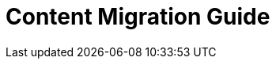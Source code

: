 
:experimental:
:toclevels: 4

:content_migration_guide:

[[content_migration_guide]]
= Content Migration Guide

// Contents
//include::analytics/assembly-using-job-explorer.adoc[leveloffset=+1]
